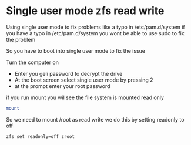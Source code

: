 #+STARTUP: showall
#+OPTIONS: num:nil
#+OPTIONS: author:nil

* Single user mode zfs read write

Using single user mode to fix problems like a typo in /etc/pam.d/system  
if you have a typo in /etc/pam.d/system you wont be able to use sudo to fix the problem

So you have to boot into single user mode to fix the issue

Turn the computer on 

+ Enter you geli password to decrypt the drive
+ At the boot screen select single user mode by pressing 2
+ at the prompt enter your root password

if you run mount you wil see the file system is mounted read only

#+BEGIN_SRC sh
mount
#+END_SRC

So we need to mount /root as read write  
we do this by setting readonly to off

#+BEGIN_SRC sh
zfs set readonly=off zroot
#+END_SRC

